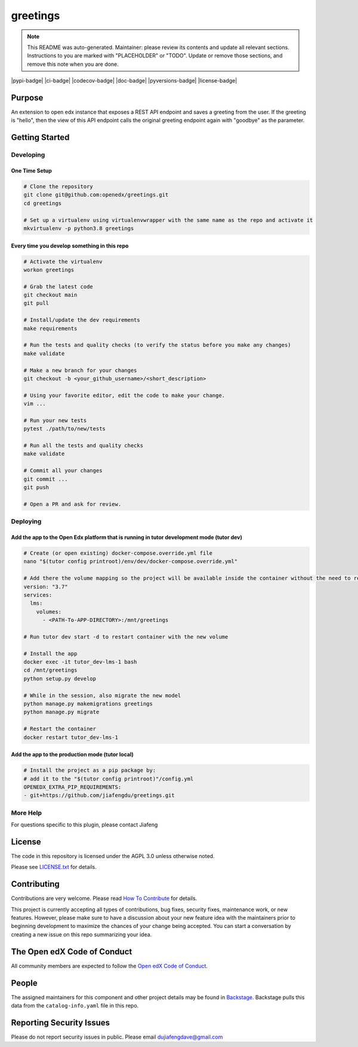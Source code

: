 greetings
#############################

.. note::

  This README was auto-generated. Maintainer: please review its contents and
  update all relevant sections. Instructions to you are marked with
  "PLACEHOLDER" or "TODO". Update or remove those sections, and remove this
  note when you are done.

|pypi-badge| |ci-badge| |codecov-badge| |doc-badge| |pyversions-badge|
|license-badge| |status-badge|

Purpose
*******

An extension to open edx instance that exposes a REST API endpoint and saves a greeting from the user. 
If the greeting is "hello", then the view of this API endpoint calls the original greeting endpoint again with "goodbye" as the parameter.

Getting Started
***************

Developing
==========

One Time Setup
--------------
.. code-block::

  # Clone the repository
  git clone git@github.com:openedx/greetings.git
  cd greetings

  # Set up a virtualenv using virtualenvwrapper with the same name as the repo and activate it
  mkvirtualenv -p python3.8 greetings


Every time you develop something in this repo
---------------------------------------------
.. code-block::

  # Activate the virtualenv
  workon greetings

  # Grab the latest code
  git checkout main
  git pull

  # Install/update the dev requirements
  make requirements

  # Run the tests and quality checks (to verify the status before you make any changes)
  make validate

  # Make a new branch for your changes
  git checkout -b <your_github_username>/<short_description>

  # Using your favorite editor, edit the code to make your change.
  vim ...

  # Run your new tests
  pytest ./path/to/new/tests

  # Run all the tests and quality checks
  make validate

  # Commit all your changes
  git commit ...
  git push

  # Open a PR and ask for review.

Deploying
=========

Add the app to the Open Edx platform that is running in tutor development mode (tutor dev)
------------------------------------------------------------------------------------------
.. code-block::

  # Create (or open existing) docker-compose.override.yml file
  nano "$(tutor config printroot)/env/dev/docker-compose.override.yml"

  # Add there the volume mapping so the project will be available inside the container without the need to rebuild it
  version: "3.7"
  services:
    lms:
      volumes:
        - <PATH-To-APP-DIRECTORY>:/mnt/greetings

  # Run tutor dev start -d to restart container with the new volume

  # Install the app
  docker exec -it tutor_dev-lms-1 bash
  cd /mnt/greetings
  python setup.py develop

  # While in the session, also migrate the new model
  python manage.py makemigrations greetings
  python manage.py migrate

  # Restart the container
  docker restart tutor_dev-lms-1

Add the app to the production mode (tutor local)
------------------------------------------------
.. code-block::
  
  # Install the project as a pip package by:
  # add it to the "$(tutor config printroot)"/config.yml
  OPENEDX_EXTRA_PIP_REQUIREMENTS:
  - git+https://github.com/jiafengdu/greetings.git

More Help
=========

For questions specific to this plugin, please contact Jiafeng

License
*******

The code in this repository is licensed under the AGPL 3.0 unless
otherwise noted.

Please see `LICENSE.txt <LICENSE.txt>`_ for details.

Contributing
************

Contributions are very welcome.
Please read `How To Contribute <https://openedx.org/r/how-to-contribute>`_ for details.

This project is currently accepting all types of contributions, bug fixes,
security fixes, maintenance work, or new features.  However, please make sure
to have a discussion about your new feature idea with the maintainers prior to
beginning development to maximize the chances of your change being accepted.
You can start a conversation by creating a new issue on this repo summarizing
your idea.

The Open edX Code of Conduct
****************************

All community members are expected to follow the `Open edX Code of Conduct`_.

.. _Open edX Code of Conduct: https://openedx.org/code-of-conduct/

People
******

The assigned maintainers for this component and other project details may be
found in `Backstage`_. Backstage pulls this data from the ``catalog-info.yaml``
file in this repo.

.. _Backstage: https://open-edx-backstage.herokuapp.com/catalog/default/component/greetings

Reporting Security Issues
*************************

Please do not report security issues in public. Please email dujiafengdave@gmail.com


.. |status-badge| image:: https://img.shields.io/badge/Status-Experimental-yellow
